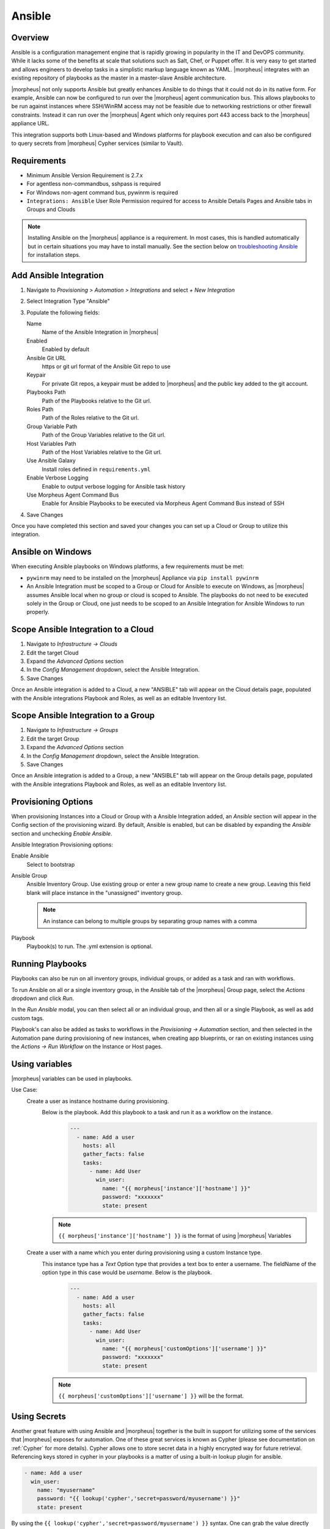 Ansible
-------

Overview
^^^^^^^^

Ansible is a configuration management engine that is rapidly growing in popularity in the IT and DevOPS community. While it lacks some of the benefits at scale that solutions such as Salt, Chef, or Puppet offer. It is very easy to get started and allows engineers to develop tasks in a simplistic markup language known as YAML. |morpheus| integrates with an existing repository of playbooks as the master in a master-slave Ansible architecture.

|morpheus| not only supports Ansible but greatly enhances Ansible to do things that it could not do in its native form. For example, Ansible can now be configured to run over the |morpheus| agent communication bus. This allows playbooks to be run against instances where SSH/WinRM access may not be feasible due to networking restrictions or other firewall constraints. Instead it can run over the |morpheus| Agent which only requires port 443 access back to the |morpheus| appliance URL.

This integration supports both Linux-based and Windows platforms for playbook execution and can also be configured to query secrets from |morpheus| Cypher services (similar to Vault).

Requirements
^^^^^^^^^^^^
* Minimum Ansible Version Requirement is 2.7.x
* For agentless non-commandbus, sshpass is required
* For Windows non-agent command bus, pywinrm is required
* ``Integrations: Ansible`` User Role Permission required for access to Ansible Details Pages and Ansible tabs in Groups and Clouds

.. NOTE:: Installing Ansible on the |morpheus| appliance is a requirement. In most cases, this is handled automatically but in certain situations you may have to install manually. See the section below on `troubleshooting Ansible <https://docs.morpheusdata.com/en/latest/integration_guides/Automation/ansible.html#troubleshooting-ansible>`_ for installation steps.

Add Ansible Integration
^^^^^^^^^^^^^^^^^^^^^^^

#. Navigate to `Provisioning > Automation > Integrations` and select `+ New Integration`
#. Select Integration Type "Ansible"
#. Populate the following fields:

   Name
    Name of the Ansible Integration in |morpheus|
   Enabled
    Enabled by default
   Ansible Git URL
    https or git url format of the Ansible Git repo to use
   Keypair
    For private Git repos, a keypair must be added to |morpheus| and the public key added to the git account.
   Playbooks Path
    Path of the Playbooks relative to the Git url.
   Roles Path
    Path of the Roles relative to the Git url.
   Group Variable Path
    Path of the Group Variables relative to the Git url.
   Host Variables Path
    Path of the Host Variables relative to the Git url.
   Use Ansible Galaxy
    Install roles defined in ``requirements.yml``
   Enable Verbose Logging
    Enable to output verbose logging for Ansible task history
   Use Morpheus Agent Command Bus
    Enable for Ansible Playbooks to be executed via Morpheus Agent Command Bus instead of SSH

#. Save Changes

Once you have completed this section and saved your changes you can set up a Cloud or Group to utilize this integration.

Ansible on Windows
^^^^^^^^^^^^^^^^^^

When executing Ansible playbooks on Windows platforms, a few requirements must be met:

* ``pywinrm`` may need to be installed on the |morpheus| Appliance via ``pip install pywinrm``

* An Ansible Integration must be scoped to a Group or Cloud for Ansible to execute on Windows, as |morpheus| assumes Ansible local when no group or cloud is scoped to Ansible. The playbooks do not need to be executed solely in the Group or Cloud, one just needs to be scoped to an Ansible Integration for Ansible Windows to run properly.

Scope Ansible Integration to a Cloud
^^^^^^^^^^^^^^^^^^^^^^^^^^^^^^^^^^^^

#. Navigate to `Infrastructure -> Clouds`
#. Edit the target Cloud
#. Expand the `Advanced Options` section
#. In the `Config Management` dropdown, select the Ansible Integration.
#. Save Changes

Once an Ansible integration is added to a Cloud, a new "ANSIBLE" tab will appear on the Cloud details page, populated with the Ansible integrations Playbook and Roles, as well as an editable Inventory list.

Scope Ansible Integration to a Group
^^^^^^^^^^^^^^^^^^^^^^^^^^^^^^^^^^^^

#. Navigate to `Infrastructure -> Groups`
#. Edit the target Group
#. Expand the `Advanced Options` section
#. In the `Config Management` dropdown, select the Ansible Integration.
#. Save Changes

Once an Ansible integration is added to a Group, a new "ANSIBLE" tab will appear on the Group details page, populated with the Ansible integrations Playbook and Roles, as well as an editable Inventory list.

Provisioning Options
^^^^^^^^^^^^^^^^^^^^

When provisioning Instances into a Cloud or Group with a Ansible Integration added, an `Ansible` section will appear in the Config section of the provisioning wizard. By default, Ansible is enabled, but can be disabled by expanding the `Ansible` section and unchecking `Enable Ansible`.

Ansible Integration Provisioning options:

Enable Ansible
  Select to bootstrap
Ansible Group
  Ansible Inventory Group. Use existing group or enter a new group name to create a new group. Leaving this field blank will place instance in the "unassigned" inventory group.

  .. NOTE:: An instance can belong to multiple groups by separating group names with a comma

Playbook
  Playbook(s) to run. The .yml extension is optional.

Running Playbooks
^^^^^^^^^^^^^^^^^

Playbooks can also be run on all inventory groups, individual groups, or added as a task and ran with workflows.

To run Ansible on all or a single inventory group, in the Ansible tab of the |morpheus| Group page, select the `Actions` dropdown and click `Run`.

In the `Run Ansible` modal, you can then select all or an individual group, and then all or a single Playbook, as well as add custom tags.

Playbook's can also be added as tasks to workflows in the `Provisioning -> Automation` section, and then selected in the Automation pane during provisioning of new instances, when creating app blueprints, or ran on existing instances using the `Actions -> Run Workflow` on the Instance or Host pages.

Using variables
^^^^^^^^^^^^^^^

|morpheus| variables can be used in playbooks.

Use Case:
   Create a user as instance hostname during provisioning.
    Below is the playbook. Add this playbook to a task and run it as a workflow on the instance.
     .. code-block:: bash

        ---
          - name: Add a user
            hosts: all
            gather_facts: false
            tasks:
              - name: Add User
                win_user:
                  name: "{{ morpheus['instance']['hostname'] }}"
                  password: "xxxxxxx"
                  state: present
    .. NOTE:: ``{{ morpheus['instance']['hostname'] }}`` is the format of using |morpheus| Variables
   Create a user with a name which you enter during provisioning using a custom Instance type.
    This instance type has a `Text` Option type that provides a text box to enter a username. The fieldName of the option type in this case would be `username`. Below is the playbook.
     .. code-block:: bash

      ---
        - name: Add a user
          hosts: all
          gather_facts: false
          tasks:
            - name: Add User
              win_user:
                name: "{{ morpheus['customOptions']['username'] }}"
                password: "xxxxxxx"
                state: present
    .. NOTE:: ``{{ morpheus['customOptions']['username'] }}`` will be the format.

Using Secrets
^^^^^^^^^^^^^

Another great feature with using Ansible and |morpheus| together is the built in support for utilizing some of the services that |morpheus| exposes for automation. One of these great services is known as Cypher (please see documentation on :ref:`Cypher` for more details). Cypher allows one to store secret data in a highly encrypted way for future retrieval. Referencing keys stored in cypher in your playbooks is a matter of using a built-in lookup plugin for ansible.

.. code-block:: bash

    - name: Add a user
      win_user:
        name: "myusername"
        password: "{{ lookup('cypher','secret=password/myusername') }}"
        state: present


By using the ``{{ lookup('cypher','secret=password/myusername') }}`` syntax. One can grab the value directly out of the key for use. This lookup plugin also supports a few other fancy shortcuts. In this above example the `password/` mountpoint is capable of autogenerating passwords if they have not previously been defined and storing them within cypher for reference later.

Another capability is accessing properties from within a key in cypher. The value of a key can also be a JSON object which can be referenced for properties within. For example:

.. code-block:: bash

  {{ lookup('cypher','secret=secret/myjsonobject:value') }}

This would grab the `value` property off the nested json data stored within the key.

Cypher is very powerful for storing these temporary or permanent secrets that one may need to orchestrate various tasks and workflows within Ansible.

Custom Inventory Entries
^^^^^^^^^^^^^^^^^^^^^^^^

With Morpheus it is possible to add custom inventory entries that exist outside of morpheus host/server entry. This is global across cloud or group and is done on the integration details page of the Ansible integration. To add a custom inventory entry navigate to ``Provisioning > Automation > Integrations > (Your specific Ansible integration)``. Click on the ``ACTIONS`` button, then click ``EDIT INVENTORY``. Inventory should be in the default Ansible ini format.

.. image:: /images/integration_guides/automation/ansible_inventory.png

Using Ansible over the |morpheus| Agent Command Bus
^^^^^^^^^^^^^^^^^^^^^^^^^^^^^^^^^^^^^^^^^^^^^^^^^^^

In many environments, there may be security restrictions on utilizing SSH or WinRM to run playbooks from an Ansible server on the appliance to a target machine. This could be due to being a customer network (in the environment of an MSP ), or various security restrictions put in place by tighter industries (i.e. Government, Medical, Finance).

Ansible can get one in trouble in a hurry. It is limited in scalability due to its fundamental design decisions that seem to bypass concepts core to all other configuration management frameworks (i.e. SaltStack, Chef, and Puppet). Because of its lack of an agent, the Ansible execution binary itself has to handle all the load and logic of executing playbooks on all the machines in the inventory of an Ansible project. This differs from other tools where the workload is distributed across the agents of each vm. Because of this (reaching out) approach, Ansible is very easy to get started with, but can be quite a bit slower as well as harder to scale up. However, |morpheus| offers some solutions to help mitigate these issues and increase scalability while, at the same time improving security.

How does the |morpheus| Agent Command Bus Work?
```````````````````````````````````````````````

One of the great things about |morpheus| is it's Agent Optional approach. This means that this functionality can work without the Agent, however the agent is what adds the security benefits being represented here. When an instance is provisioned (or converted to managed) within |morpheus|, an agent can be installed. This agent opens a secure websocket back to the |morpheus| appliance (over port 443). This agent is responsible for sending back logs, guest statistics, and a command bus for automation. Since it is a WebSocket, bidirectional communication is possible over a STOMP communication bus.

When this functionality is enabled on an Ansible integration, a `connection_plugin` is registered with Ansible of type `morpheus` and `morpheus_win`. These direct bash or powershell commands, in their raw form, from Ansible to run over a |morpheus| api. The Ansible binary sends commands to be executed as an https request over the API utilizing a one time execution lease token that is sent to the Ansible binary. File transfers can also be enacted by this API interface. When |morpheus| receives these commands, they are sent to the target instances agent to be executed. Once they have completed a response is sent back and updated on the `ExecutionRequest` within |morpheus|. Ansible polls for the state and output on these requests and uses those as the response of the execution. This means Ansible needs zero knowledge of a machines target ip address, nor its credentials. These are all stored and safely encrypted within |morpheus|.

It has also been pointed out that this execution bus is dramatically simpler than utilizing `pywinrm` when it comes to orchestrating Windows  as the winrm configurations can be cumbersome to properly setup, especially in tightly secured Enterprise environments.

Using Ansible Galaxy
^^^^^^^^^^^^^^^^^^^^

|morpheus| can use a ``requirements.yml`` file to define Ansible roles to download prior to running your playbook.  Place ``requirements.yml`` into the root of your Git repository and make sure `Use Ansible Galaxy` is checked in the integration.  Roles will be installed in the root of the repository if a directory is not defined in `Roles Path`.

* Example requirements.yml:

.. code-block:: yaml

  - src: https://github.com/geerlingguy/ansible-role-java
    name: java

* Example playbook.yml:

.. code-block:: yaml

  - hosts: all
    gather_facts: true
    roles:
      - java

Troubleshooting Ansible
^^^^^^^^^^^^^^^^^^^^^^^

* When a workflow is executed manually, the Ansible run output is available in the Instance History tab. Select the ``i`` bubble next to the Ansible task to see the output.  You can also see the run output in the ui logs in /var/log/morpheus/morpheus-ui/current​ which can be tailed by running ``morpheus-ctl tail morpheus-ui``.

* Verify Ansible is installed on the |morpheus| Appliance.

  Ansible should be automatically installed but certain OS or network conditions can prevent the automated install. You can confirm installation by running ``ansible --version`` in the |morpheus| appliance, or by viewing the Ansible integration details page (``Administration > Integrations > Select Ansible Integration``). We also see it in the Ansible tab of a Group or Cloud scoped to Ansible, just run ``--version`` as ansible is already included in the command.

  If Ansible is not installed, follow these instructions to install, or use your preferred installation method:

  Ubuntu:

  .. code-block:: bash

      sudo apt-get install software-properties-common
      sudo apt-add-repository ppa:ansible/ansible
      sudo apt-get update
      sudo apt-get install ansible

  CentOS:

  .. code-block:: bash

      sudo yum install epel-release
      sudo yum install ansible

  Then create the working Ansible directory for |morpheus|:

  .. code-block:: bash

      sudo mkdir /opt/morpheus/.local/.ansible
      sudo chown morpheus-local.morpheus-local /opt/morpheus/.local/.ansible


* Validate the git repo is authorizing and the paths are configured correctly.

  The public and private ssh keys need to be added to the |morpheus| appliance via "Infrastructure -> Keys & Certs" and the public key needs to be added to the git repo via user settings. If both are set up right, you will see the playbooks and roles populate in the Ansible Integration details page.

* The Git Ref field on playbook tasks is to specify a different git branch than default. It can be left to use the default branch. If your playbooks are in a different branch you can add the brach name in the Git Ref field.

* When running a playbook that is in a workflow, the additional playbooks fields do not need to be populated, they are for running a different playbook than the one set in the Ansible task in the Workflow, or using a different Git Ref.

* If you are manually running Workflows with Ansible tasks on existing Instances through `Actions -> Run Workflow​` and not seeing results, set the Provision Phase on the Ansible task to Provision​ as there may be issues with executing tasks on other phases when executing manually.

* If you try to run an Ansible playbook and receive the following error: ``sudo: sorry, you must have a tty to run sudo``, do the following. Check ``/etc/sudoers`` and look for the following line: ``Defaults requiretty``. If this line is required by your infosec policy, you can add an exception in order to run automation tasks. Under that line, enter the following: ``Defaults: morpheus-app !requiretty``. This line adds an exception only for the ``morpheus-app`` user.

* If you are trying to run an Ansible playbook and you receive output similar to the following:

  .. code-block:: bash

    We trust you have received the usual lecture from the local System

    Administrator. It usually boils down to these three things:

    #1) Respect the privacy of others.
    #2) Think before you type.
    #3) With great power comes great responsibility.

    [sudo] password for morpheus-app: Sorry, try again.
    [sudo] password for morpheus-app: Sorry, try again.
    [sudo] password for morpheus-app:
    sudo: 2 incorrect password attempts

  As root, run:

  .. code-block:: bash

    su - morpheus-app
    sudo -l

  If it prompts you for a password, there may be management of the ``sudo`` command that ``morpheus-ctl reconfigure`` cannot automatically configure. The ``morpheus-app`` user must be able to ``sudo`` to the ``morpheus-local`` user with no password. This config is normally in the file ``/etc/sudoers.d/80-morpheus-app`` which is created by ``morpheus-ctl reconfigure``.
